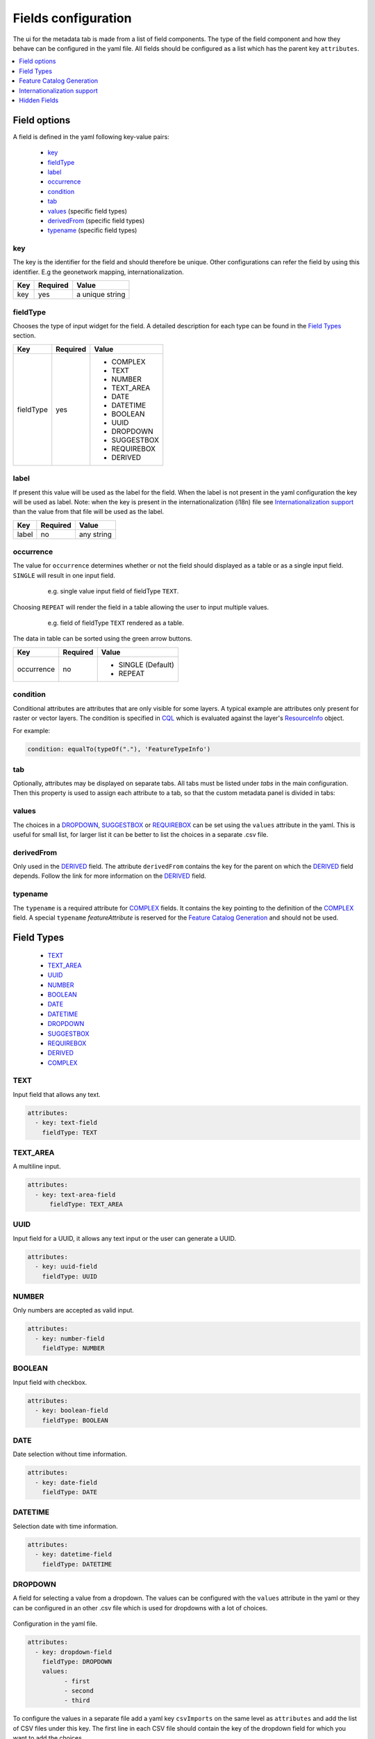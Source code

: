 .. _community_metadata_uiconfiguration:

Fields configuration
====================
The ui for the metadata tab is made from a list of field components.
The type of the field component and how they behave can be configured in the yaml file.
All fields should be configured as a list which has the parent key ``attributes``.

.. contents:: :local:
    :depth: 1

Field options
-------------
A field is defined in the yaml following key-value pairs:

    - `key`_
    - `fieldType`_
    - `label`_
    - `occurrence`_
    - `condition`_
    - `tab`_
    - `values`_  (specific field types)
    - `derivedFrom`_  (specific field types)
    - `typename`_  (specific field types)


key
^^^

The key is the identifier for the field and should therefore be unique.
Other configurations can refer the field by using this identifier. E.g the geonetwork mapping, internationalization.

================  ========  ============================
Key               Required  Value
================  ========  ============================
 key                yes          a unique string    
================  ========  ============================

fieldType
^^^^^^^^^

Chooses the type of input widget for the field.
A detailed description for each type can be found in the `Field Types`_ section.


================  ========  ============================
Key               Required  Value
================  ========  ============================
 fieldType          yes         - COMPLEX
                                - TEXT
                                - NUMBER
                                - TEXT_AREA
                                - DATE
                                - DATETIME
                                - BOOLEAN
                                - UUID
                                - DROPDOWN
                                - SUGGESTBOX
                                - REQUIREBOX
                                - DERIVED
================  ========  ============================

    


label
^^^^^

If present this value will be used as the label for the field.
When the label is not present in the yaml configuration the key will be used as label. 
Note: when the key is present in the internationalization (i18n) file see `Internationalization support`_  than the value from that file will be used as the label.


================  ========  ============================
Key               Required  Value
================  ========  ============================
 label              no         any string
================  ========  ============================
   


occurrence
^^^^^^^^^^

The value for ``occurrence`` determines whether or not the field should displayed as a table or as a single input field.
``SINGLE`` will result in one input field.

    .. figure:: images/single-value.png

        e.g. single value input field of fieldType ``TEXT``.

Choosing ``REPEAT`` will render the field in a table allowing the user to input multiple values.

    .. figure:: images/repeat.png

        e.g. field of fieldType ``TEXT`` rendered as a table.

The data in table can be sorted using the green arrow buttons.

================  ========  ============================
Key               Required  Value
================  ========  ============================
 occurrence         no        - SINGLE (Default)
                              - REPEAT
================  ========  ============================

condition
^^^^^^^^^

Conditional attributes are attributes that are only visible for some layers. A typical example are attributes only present for raster or vector layers.
The condition is specified in `CQL <cql_tutorial>`_ which is evaluated against the layer's `ResourceInfo <csw_features>`_ object.

For example:

.. code:: YAML

  condition: equalTo(typeOf("."), 'FeatureTypeInfo')

tab
^^^
Optionally, attributes may be displayed on separate tabs. All tabs must be listed under `tabs` in the main configuration. Then this
property is used to assign each attribute to a tab, so that the custom metadata panel is divided in tabs:

    .. figure:: images/metadata-tabs.png

values
^^^^^^
The choices in a `DROPDOWN`_, `SUGGESTBOX`_ or `REQUIREBOX`_ can be set using the ``values``  attribute in the yaml. 
This is useful for small list, for larger list it can be better to list the choices in a separate .csv file.

derivedFrom
^^^^^^^^^^^
Only used in the `DERIVED`_ field. The attribute ``derivedFrom`` contains the key for the parent on which the `DERIVED`_ field depends.
Follow the link for more information on the `DERIVED`_ field.

typename
^^^^^^^^
The ``typename`` is a required attribute for `COMPLEX`_ fields. It contains the key pointing to the definition of the `COMPLEX`_ field.
A special ``typename`` `featureAttribute` is reserved for the `Feature Catalog Generation`_  and should not be used.

Field Types
-----------

        - `TEXT`_
        - `TEXT_AREA`_
        - `UUID`_
        - `NUMBER`_
        - `BOOLEAN`_
        - `DATE`_
        - `DATETIME`_
        - `DROPDOWN`_
        - `SUGGESTBOX`_
        - `REQUIREBOX`_
        - `DERIVED`_
        - `COMPLEX`_

TEXT
^^^^
Input field that allows any text.

 .. figure:: images/fieldtext.png



.. code:: YAML

  attributes:
    - key: text-field
      fieldType: TEXT

TEXT_AREA
^^^^^^^^^
A multiline input.

 .. figure:: images/fieldtextarea.png



.. code:: YAML

  attributes:
    - key: text-area-field
        fieldType: TEXT_AREA

UUID
^^^^
Input field for a UUID, it allows any text input or the user can generate a UUID.

 .. figure:: images/fielduuid.png



.. code:: YAML

  attributes:
    - key: uuid-field
      fieldType: UUID

NUMBER
^^^^^^
Only numbers are accepted as valid input.

 .. figure:: images/fieldnumber.png



.. code:: YAML

  attributes:
    - key: number-field
      fieldType: NUMBER

BOOLEAN
^^^^^^^
Input field with checkbox.

 .. figure:: images/fieldboolean.png



.. code:: YAML

  attributes:
    - key: boolean-field
      fieldType: BOOLEAN

DATE
^^^^

Date selection without time information.

 .. figure:: images/fielddate.png



.. code:: YAML

  attributes:
    - key: date-field
      fieldType: DATE


DATETIME
^^^^^^^^

Selection date with time information.

 .. figure:: images/fielddatetime.png



.. code:: YAML

  attributes:
    - key: datetime-field
      fieldType: DATETIME

DROPDOWN
^^^^^^^^
A field for selecting a value from a dropdown. 
The values can be configured with the ``values`` attribute in the yaml or they can be configured in an other .csv file which is used for dropdowns with a lot of choices.


 .. figure:: images/fielddropdown.png


Configuration in the yaml file.

.. code:: YAML

  attributes:
    - key: dropdown-field
      fieldType: DROPDOWN
      values:
            - first
            - second
            - third

To configure the values in a separate file add a yaml key ``csvImports`` on the same level as ``attributes`` and add the list of CSV files under this key.
The first line in each CSV file should contain the key of the dropdown field for which you want to add the choices.

``metadata-ui.yaml``

.. code:: YAML

  attributes:
    - key: dropdown-field
      fieldType: DROPDOWN
   csvImports:
    - dropdowncontent.csv   
        
``dropdowncontent.csv``

.. code::

    dropdown-field
    first
    second
    third

SUGGESTBOX
^^^^^^^^^^
A field for selecting a value from a suggestbox. Suggestions will be given for the values where the input matches the beginning of the possible values.
The values can be put in a separate CSV file in the same way as for the DROPDOWN field.

.. figure:: images/fieldsuggest.png

.. code:: YAML

  attributes:
    - key: suggestbox-field
      fieldType: SUGGESTBOX
      values:
            - first
            - second
            - third

REQUIREBOX
^^^^^^^^^^
This type is identical to suggestbox, except that the user is not allowed to fill in a custom value but enforced to choose a suggested value.
This can be handy when an field value must be an element from a list, but this list is too long for a dropdown to be practical. 

DERIVED
^^^^^^^
A derived field is a hidden field whose value depends on an other field. The yaml key ``derivedFrom`` should contain the key of the field it depends on.
When a value is selected in the parent field a matching value for the derived field is searched in csv file or the value with the same index is picked from the values list.


The CSV file should have at least two columns and start with the key of the parent field in the first column followed by the values for the parent field, the other columns should contain the key(s) of the derived field(s) in the first row followed by the matching values.

Example derived field with config in a CSV file:

.. figure:: images/fielddireved.png

``metadata-ui.yaml``

.. code:: YAML

  attributes:
    - key: derived-parent-field
      fieldType: DROPDOWN
    - key: hidden-field
      fieldType: DERIVED
      derivedFrom: derived-parent-field
  csvImports:
    - derived-mapping.csv

``derivedmapping.csv``

.. code::

    derived-parent-field;hidden-field
    parent-value01;hidden-value01
    parent-value02;hidden-value02
    parent-value03;hidden-value03
  
Example derived field with values lists:

``metadata-ui.yaml``

.. code:: YAML

  attributes:
    - key: derived-parent-field
      fieldType: DROPDOWN
      values:
          - parent-value01
          - parent-value02
          - parent-value03
    - key: hidden-field
      fieldType: DERIVED
      derivedFrom: derived-parent-field
      values:
          - hidden-value01
          - hidden-value02
          - hidden-value03

COMPLEX
^^^^^^^
A complex field is composed of multiple other fields.  The yaml key ``typename`` is added to the field configuration.
On the root level the yaml key ``types`` indicates the beginning of all complex type definition.
A type definition should contain the ``typename`` followed by the key ``attributes`` which contains the configuration for the subfields.

.. figure:: images/fieldcomplex.png

.. code:: YAML

  attributes:
    - key: complex-type
      fieldType: COMPLEX
      typename: complex-field
  
  types:
     - typename: complex-field
       attributes:
            - key: object-text
              fieldType: TEXT
            - key: object-numer
              fieldType: NUMBER

Feature Catalog Generation
--------------------------
To create a feature catalog for a vector layer, a complex structure is needed to describe all the attributes. A lot of this information is already present in the GeoServer feature type or the database.
Metadata supports automatically generating a new structure in the metadata from the information at hands that can be customised afterwards. 
To create support for this feature in your configuration, define a repeatable COMPLEX_ field with built-in ``fieldType``  `featureAttribute` .

In the example the featureCatalog object has two attributes. A unique identifier of the type UUID_ and the feature attribute field.

.. figure:: images/fa01.png

    e.g. Empty Feature attribute field

.. code:: YAML

  - typename: featureCatalog
    attributes:
        - label: Unique identifier
          key: feature-catalog-identifier
          fieldType: UUID
        - label: Feature attribute
          key: feature-attribute
          fieldType: COMPLEX
          typename: featureAttribute
          occurrence: REPEAT


The ``Generate`` action will check the database metadata for that layer and generate a feature attribute for each column in the table.

.. figure:: images/fa02.png

    e.g. Feature attribute with generate feature types

Whitin each feature attribute there is another ``Generate`` action that will generate the domain. 

.. figure:: images/generate_domain.png

    e.g. Generate domain dialog

There are two options to do this:
  - Using the existing data in the database for this attribute.
  - Using data from a look-up table in the same database. In this case you must specify the table, an attribute from which to take values and an attribute from which to take definitions.


.. figure:: images/fa03.png

    e.g. Feature attribute with generate domain

Internationalization support
----------------------------
All metadata field labels that appear in the :guilabel:`Metadata fields` can be internationalized.
This is performed by creating an internationalization (i18n) file named metadata.properties.
Create an entry for each key in the gui configuration following this pattern:  `PREFIX.attribute-key`

e.g.


``metadata.properties``

.. code::

  metadata.generated.form.metadata-identifier=Unique identifier for the metadata


``metadata_nl.properties``

.. code::

  metadata.generated.form.metadata-identifier=Metadata identificator

Drop-down labels can be translated too, in the same properties file, using the key ``metadata.generated.form.[attributeKey].[value]=[label]``. 
The value that will be internally stored for this field stays the same.


.. _community_metadata_uiconfiguration_hidden_fields:

Hidden Fields
-------------

Hidden fields are not visible in the GUI and do not need to be configured. They are updated automatically.

 - ``_timestamp``: date and time of the last metadata update.
